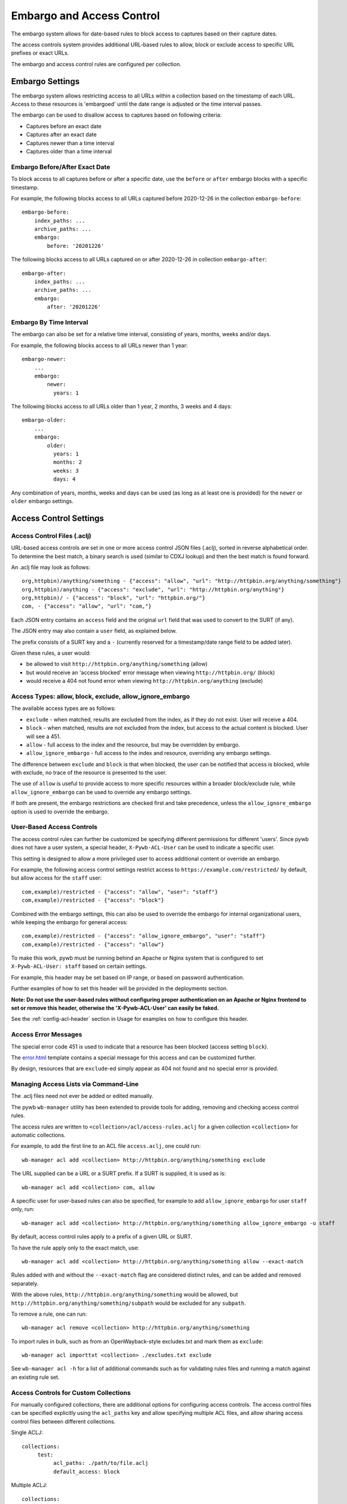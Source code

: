 .. _access-control:

Embargo and Access Control
--------------------------

The embargo system allows for date-based rules to block access to captures based on their capture dates.

The access controls system provides additional URL-based rules to allow, block or exclude access to specific URL prefixes or exact URLs.

The embargo and access control rules are configured per collection.

Embargo Settings
================

The embargo system allows restricting access to all URLs within a collection based on the timestamp of each URL.
Access to these resources is 'embargoed' until the date range is adjusted or the time interval passes.

The embargo can be used to disallow access to captures based on following criteria:

- Captures before an exact date
- Captures after an exact date
- Captures newer than a time interval
- Captures older than a time interval

Embargo Before/After Exact Date
^^^^^^^^^^^^^^^^^^^^^^^^^^^^^^^

To block access to all captures before or after a specific date, use the ``before`` or ``after`` embargo blocks
with a specific timestamp.

For example, the following blocks access to all URLs captured before 2020-12-26 in the collection ``embargo-before``::

  embargo-before:
      index_paths: ...
      archive_paths: ...
      embargo:
          before: '20201226'


The following blocks access to all URLs captured on or after 2020-12-26 in collection ``embargo-after``::

  embargo-after:
      index_paths: ...
      archive_paths: ...
      embargo:
          after: '20201226'

Embargo By Time Interval
^^^^^^^^^^^^^^^^^^^^^^^^

The embargo can also be set for a relative time interval, consisting of years, months, weeks and/or days.


For example, the following blocks access to all URLs newer than 1 year::

  embargo-newer:
      ...
      embargo:
          newer:
            years: 1



The following blocks access to all URLs older than 1 year, 2 months, 3 weeks and 4 days::

  embargo-older:
      ...
      embargo:
          older:
            years: 1
            months: 2
            weeks: 3
            days: 4


Any combination of years, months, weeks and days can be used (as long as at least one is provided) for the ``newer`` or ``older`` embargo settings.


Access Control Settings
=======================

Access Control Files (.aclj)
^^^^^^^^^^^^^^^^^^^^^^^^^^^^

URL-based access controls are set in one or more access control JSON files (.aclj), sorted in reverse alphabetical order.
To determine the best match, a binary search is used (similar to CDXJ lookup) and then the best match is found forward.

An .aclj file may look as follows::

  org,httpbin)/anything/something - {"access": "allow", "url": "http://httpbin.org/anything/something"}
  org,httpbin)/anything - {"access": "exclude", "url": "http://httpbin.org/anything"}
  org,httpbin)/ - {"access": "block", "url": "httpbin.org/"}
  com, - {"access": "allow", "url": "com,"}


Each JSON entry contains an ``access`` field and the original ``url`` field that was used to convert to the SURT (if any).

The JSON entry may also contain a ``user`` field, as explained below.

The prefix consists of a SURT key and a ``-`` (currently reserved for a timestamp/date range field to be added later).

Given these rules, a user would:

* be allowed to visit ``http://httpbin.org/anything/something`` (allow)
* but would receive an 'access blocked' error message when viewing ``http://httpbin.org/`` (block)
* would receive a 404 not found error when viewing ``http://httpbin.org/anything`` (exclude)


Access Types: allow, block, exclude, allow_ignore_embargo
^^^^^^^^^^^^^^^^^^^^^^^^^^^^^^^^^^^^^^^^^^^^^^^^^^^^^^^^^

The available access types are as follows:

- ``exclude`` - when matched, results are excluded from the index, as if they do not exist. User will receive a 404.
- ``block`` - when matched, results are not excluded from the index, but access to the actual content is blocked. User will see a 451.
- ``allow`` - full access to the index and the resource, but may be overridden by embargo.
- ``allow_ignore_embargo`` - full access to the index and resource, overriding any embargo settings.

The difference between ``exclude`` and ``block`` is that when blocked, the user can be notified that access is blocked, while
with exclude, no trace of the resource is presented to the user.

The use of ``allow`` is useful to provide access to more specific resources within a broader block/exclude rule, while ``allow_ignore_embargo``
can be used to override any embargo settings.

If both are present, the embargo restrictions are checked first and take precedence, unless the ``allow_ignore_embargo`` option is used
to override the embargo.


User-Based Access Controls
^^^^^^^^^^^^^^^^^^^^^^^^^^

The access control rules can further be customized be specifying different permissions for different 'users'. Since pywb does not have a user system,
a special header, ``X-Pywb-ACL-User`` can be used to indicate a specific user.

This setting is designed to allow a more privileged user to access additional content or override an embargo.

For example, the following access control settings restrict access to ``https://example.com/restricted/`` by default, but allow access for the ``staff`` user::

  com,example)/restricted - {"access": "allow", "user": "staff"}
  com,example)/restricted - {"access": "block"}


Combined with the embargo settings, this can also be used to override the embargo for internal organizational users, while keeping the embargo for general access::

  com,example)/restricted - {"access": "allow_ignore_embargo", "user": "staff"}
  com,example)/restricted - {"access": "allow"}

To make this work, pywb must be running behind an Apache or Nginx system that is configured to set ``X-Pywb-ACL-User: staff`` based on certain settings.

For example, this header may be set based on IP range, or based on password authentication.

Further examples of how to set this header will be provided in the deployments section.

**Note: Do not use the user-based rules without configuring proper authentication on an Apache or Nginx frontend to set or remove this header, otherwise the 'X-Pywb-ACL-User' can easily be faked.**

See the :ref:`config-acl-header` section in Usage for examples on how to configure this header.


Access Error Messages
^^^^^^^^^^^^^^^^^^^^^

The special error code 451 is used to indicate that a resource has been blocked (access setting ``block``).

The `error.html <https://github.com/webrecorder/pywb/blob/master/pywb/templates/error.html>`_ template contains a special message for this access and can be customized further.

By design, resources that are ``exclude``-ed simply appear as 404 not found and no special error is provided.


Managing Access Lists via Command-Line
^^^^^^^^^^^^^^^^^^^^^^^^^^^^^^^^^^^^^^

The .aclj files need not ever be added or edited manually.

The pywb ``wb-manager`` utility has been extended to provide tools for adding, removing and checking access control rules.

The access rules are written to ``<collection>/acl/access-rules.aclj`` for a given collection ``<collection>`` for automatic collections.

For example, to add the first line to an ACL file ``access.aclj``, one could run::

  wb-manager acl add <collection> http://httpbin.org/anything/something exclude


The URL supplied can be a URL or a SURT prefix. If a SURT is supplied, it is used as is::

  wb-manager acl add <collection> com, allow


A specific user for user-based rules can also be specified, for example to add ``allow_ignore_embargo`` for user ``staff`` only, run::

  wb-manager acl add <collection> http://httpbin.org/anything/something allow_ignore_embargo -u staff


By default, access control rules apply to a prefix of a given URL or SURT.

To have the rule apply only to the exact match, use::

  wb-manager acl add <collection> http://httpbin.org/anything/something allow --exact-match

Rules added with and without the ``--exact-match`` flag are considered distinct rules, and can be added
and removed separately.

With the above rules, ``http://httpbin.org/anything/something`` would be allowed, but
``http://httpbin.org/anything/something/subpath`` would be excluded for any ``subpath``.

To remove a rule, one can run::

  wb-manager acl remove <collection> http://httpbin.org/anything/something

To import rules in bulk, such as from an OpenWayback-style excludes.txt and mark them as ``exclude``::

  wb-manager acl importtxt <collection> ./excludes.txt exclude


See ``wb-manager acl -h`` for a list of additional commands such as for validating rules files and running a match against
an existing rule set.



Access Controls for Custom Collections
^^^^^^^^^^^^^^^^^^^^^^^^^^^^^^^^^^^^^^

For manually configured collections, there are additional options for configuring access controls.
The access control files can be specified explicitly using the ``acl_paths`` key and allow specifying multiple ACL files,
and allow sharing access control files between different collections.

Single ACLJ::

  collections:
       test:
            acl_paths: ./path/to/file.aclj
            default_access: block



Multiple ACLJ::

  collections:
       test:
            acl_paths:
                 - ./path/to/allows.aclj
                 - ./path/to/blocks.aclj
                 - ./path/to/other.aclj
                 - ./path/to/directory

            default_access: block

The ``acl_paths`` can be a single entry or a list, and can also include directories. If a directory is specified, all ``.aclj`` files
in the directory are checked.

When finding the best rule from multiple ``.aclj`` files, each file is binary searched and the result
set merge-sorted to find the best match (very similar to the CDXJ index lookup).

Note: It might make sense to separate ``allows.aclj`` and ``blocks.aclj`` into individual files for organizational reasons,
but there is no specific need to keep more than one access control file.

Finally, ACLJ and embargo settings combined for the same collection might look as follows::

  collections:
       test:
            ...
            embargo:
                newer:
                    days: 366

            acl_paths:
                 - ./path/to/allows.aclj
                 - ./path/to/blocks.aclj


Default Access
^^^^^^^^^^^^^^

An additional ``default_access`` setting can be added to specify the default rule if no other rules match for custom collections.
If omitted, this setting is ``default_access: allow``, which is usually the desired default.

Setting ``default_access: block`` and providing a list of ``allow`` rules provides a flexible way to allow access
to only a limited set of resources, and block access to anything out of scope by default.


